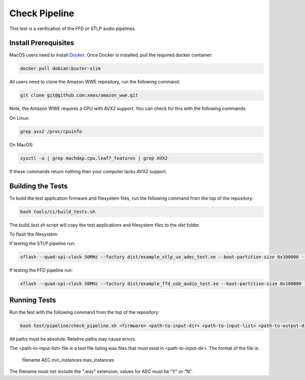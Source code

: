 ##############
Check Pipeline
##############

This test is a verification of the FFD or STLP audio pipelines.  

*********************
Install Prerequisites
*********************

MacOS users need to install `Docker <https://www.docker.com/>`_.  Once Docker is installed, pull the required docker container:

.. code-block:: console

    docker pull debian:buster-slim

All users need to clone the Amazon WWE repository, run the following command:

.. code-block:: console

    git clone git@github.com:xmos/amazon_wwe.git

Note, the Amazon WWE requires a CPU with AVX2 support.  You can check for this with the following commands:

On Linux:

.. code-block:: console

    grep avx2 /proc/cpuinfo

On MacOS:

.. code-block:: console

    sysctl -a | grep machdep.cpu.leaf7_features | grep AVX2

If these commands return nothing then your computer lacks AVX2 support.  

******************
Building the Tests
******************

To build the test application firmware and filesystem files, run the following command from the top of the repository: 

.. code-block:: console

    bash tools/ci/build_tests.sh

The `build_test.sh` script will copy the test applications and filesystem files to the `dist` folder.  

To flash the filesystem:

If testing the STLP pipeline run:

.. code-block:: console
    
    xflash --quad-spi-clock 50MHz --factory dist/example_stlp_ua_adec_test.xe --boot-partition-size 0x100000 --data dist/example_stlp_ua_adec_fat.fs

If testing the FFD pipeline run:

.. code-block:: console
    
    xflash --quad-spi-clock 50MHz --factory dist/example_ffd_usb_audio_test.xe --boot-partition-size 0x100000 --data dist/example_ffd_fat.fs

*************
Running Tests
*************

Run the test with the following command from the top of the repository:

.. code-block:: console

    bash test/pipeline/check_pipeline.sh <firmware> <path-to-input-dir> <path-to-input-list> <path-to-output-dir> <path-to-amazon-wwe>

All paths must be absolute.  Relative paths may cause errors.  

The <path-to-input-list> file is a text file listing wav files that must exist in <path-to-input-dir>.  The format of the file is:

    filename    AEC    min_instances    max_instances 

The filename must not include the ".wav" extension, values for AEC must be "Y" or "N".  
